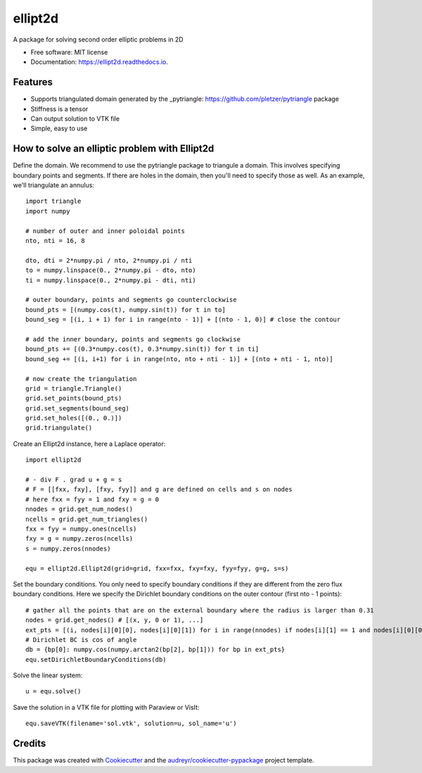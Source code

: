 ========
ellipt2d
========


.. image:: https://img.shields.io/pypi/v/ellipt2d.svg
        :target: https://pypi.python.org/pypi/ellipt2d

.. image:: https://img.shields.io/travis/pletzer/ellipt2d.svg
        :target: https://travis-ci.com/pletzer/ellipt2d

.. image:: https://readthedocs.org/projects/ellipt2d/badge/?version=latest
        :target: https://ellipt2d.readthedocs.io/en/latest/?badge=latest
        :alt: Documentation Status



A package for solving second order elliptic problems in 2D


* Free software: MIT license
* Documentation: https://ellipt2d.readthedocs.io.


Features
--------

* Supports triangulated domain generated by the _pytriangle: https://github.com/pletzer/pytriangle package
* Stiffness is a tensor
* Can output solution to VTK file
* Simple, easy to use

How to solve an elliptic problem with Ellipt2d
----------------------------------------------

Define the domain. We recommend to use the pytriangle package to triangule a domain. This involves specifying 
boundary points and segments. If there are holes in the domain, then you'll need to specify those as well. As an example, we'll 
triangulate an annulus::

    import triangle
    import numpy
    
    # number of outer and inner poloidal points
    nto, nti = 16, 8
    
    dto, dti = 2*numpy.pi / nto, 2*numpy.pi / nti
    to = numpy.linspace(0., 2*numpy.pi - dto, nto)
    ti = numpy.linspace(0., 2*numpy.pi - dti, nti)
    
    # outer boundary, points and segments go counterclockwise
    bound_pts = [(numpy.cos(t), numpy.sin(t)) for t in to]
    bound_seg = [(i, i + 1) for i in range(nto - 1)] + [(nto - 1, 0)] # close the contour
    
    # add the inner boundary, points and segments go clockwise
    bound_pts += [(0.3*numpy.cos(t), 0.3*numpy.sin(t)) for t in ti]
    bound_seg += [(i, i+1) for i in range(nto, nto + nti - 1)] + [(nto + nti - 1, nto)]
    
    # now create the triangulation
    grid = triangle.Triangle()
    grid.set_points(bound_pts)
    grid.set_segments(bound_seg)
    grid.set_holes([(0., 0.)])
    grid.triangulate()

Create an Ellipt2d instance, here a Laplace operator::

    import ellipt2d
    
    # - div F . grad u + g = s
    # F = [[fxx, fxy], [fxy, fyy]] and g are defined on cells and s on nodes
    # here fxx = fyy = 1 and fxy = g = 0
    nnodes = grid.get_num_nodes()
    ncells = grid.get_num_triangles()
    fxx = fyy = numpy.ones(ncells)
    fxy = g = numpy.zeros(ncells)
    s = numpy.zeros(nnodes)
    
    equ = ellipt2d.Ellipt2d(grid=grid, fxx=fxx, fxy=fxy, fyy=fyy, g=g, s=s)
  
Set the boundary conditions. You only need to specify boundary conditions if they are different from the zero flux boundary conditions. Here we specify the 
Dirichlet boundary conditions on the outer contour (first nto - 1 points)::

    # gather all the points that are on the external boundary where the radius is larger than 0.31
    nodes = grid.get_nodes() # [(x, y, 0 or 1), ...]
    ext_pts = [(i, nodes[i][0][0], nodes[i][0][1]) for i in range(nnodes) if nodes[i][1] == 1 and nodes[i][0][0]**2 + nodes[i][0][1]**2 > 0.31**2]
    # Dirichlet BC is cos of angle
    db = {bp[0]: numpy.cos(numpy.arctan2(bp[2], bp[1])) for bp in ext_pts}
    equ.setDirichletBoundaryConditions(db)

Solve the linear system::

    u = equ.solve()
    
Save the solution in a VTK file for plotting with Paraview or VisIt::

    equ.saveVTK(filename='sol.vtk', solution=u, sol_name='u')
    
.. image:: images/sol.png
   :width: 600    

Credits
-------

This package was created with Cookiecutter_ and the `audreyr/cookiecutter-pypackage`_ project template.

.. _Cookiecutter: https://github.com/audreyr/cookiecutter
.. _`audreyr/cookiecutter-pypackage`: https://github.com/audreyr/cookiecutter-pypackage
